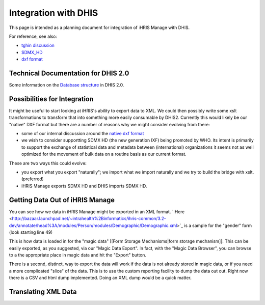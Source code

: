 Integration with DHIS
=====================

This page is intended as a planning document for integration of iHRIS Manage with DHIS.

For reference, see also:

* `tghin discussion <http://www.tghin.org/node/236#comment-152>`_
* `SDMX_HD <http://groups.google.com/group/sdmx_hd/web/documentation>`_
* `dxf format <https://blueprints.launchpad.net/dhis2/+spec/dxf-format>`_

Technical Documentation for DHIS 2.0
^^^^^^^^^^^^^^^^^^^^^^^^^^^^^^^^^^^^
Some information on the  `Database structure <https://mail.intrahealth.org/exchweb/bin/redir.asp?URL=http://bazaar.launchpad.net/%257Edhis2-devs-core/dhis2/trunk/download/head%253A/technicalarchitectur-20090303164601-edynttiof6lqx3ke-17/Technical%2520Architecture%2520DHIS%25202.doc>`_  in DHIS 2.0.

Possibilities for Integration
^^^^^^^^^^^^^^^^^^^^^^^^^^^^^

It might be useful to start looking at iHRIS's ability to export data to XML.
We could then possibly write some xslt transformations to transform that into something more  easily consumable by DHIS2.  Currently this would likely be our "native" DXF format but there are a number of reasons why we might consider evolving from there:

* some of our internal discussion around the  `native dxf format <https://blueprints.launchpad.net/dhis2/+spec/dxf-format>`_
* we wish to consider supportting SDMX HD (the new generation IXF) being promoted by WHO.    Its intent is primarily to support the exchange of statistical data and metadata between (international) organizations it seems not as well optimized for the movement of bulk data on a routine basis as our current format.

These are two ways this could evolve:

* you export what you export "naturally"; we import what we import naturally and we try to build the bridge with xslt.  (preferred)
* iHRIS Manage exports SDMX HD and DHIS imports SDMX HD.

Getting Data Out of iHRIS Manage
^^^^^^^^^^^^^^^^^^^^^^^^^^^^^^^^

You can see how we data in iHRIS Manage might be exported in an XML 
format.   ` Here <http://bazaar.launchpad.net/~intrahealth%2Binformatics/ihris-common/3.2-dev/annotate/head%3A/modules/Person/modules/Demographic/Demographic.xml>`_  is a sample for the "gender" form (look starting
line 49)
  
This is how data is loaded in for the "magic data" [[Form Storage Mechanisms|form storage mechanism]].  This can be easily exported, as you suggested, via our "Magic Data Export".  In fact, with the "Magic Data Browser", you can browse to a the appropriate place in magic data and hit the "Export" button.

There is a second, distinct, way to export the data will work if the data is not already stored in magic data, or if you need a more complicated "slice" of the data.  This is to use the custom reporting facility to dump the data out out.  Right now there is a CSV and html dump implemented.  Doing an XML dump would be a quick matter.

Translating XML Data
^^^^^^^^^^^^^^^^^^^^

